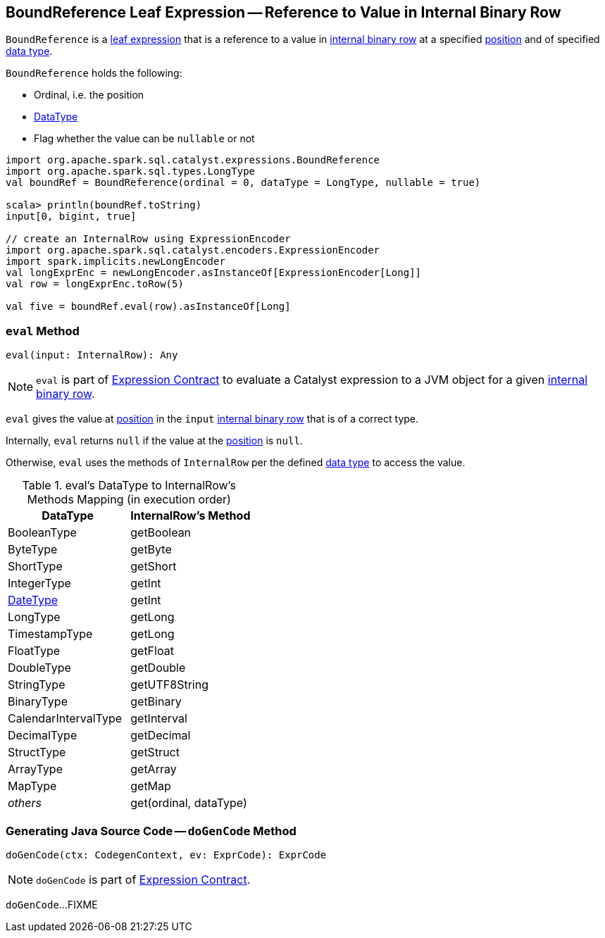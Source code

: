 == [[BoundReference]] BoundReference Leaf Expression -- Reference to Value in Internal Binary Row

`BoundReference` is a link:spark-sql-Expression.adoc#LeafExpression[leaf expression] that is a reference to a value in link:spark-sql-InternalRow.adoc[internal binary row] at a specified <<ordinal, position>> and of specified <<dataType, data type>>.

`BoundReference` holds the following:

* [[ordinal]] Ordinal, i.e. the position
* [[dataType]] link:spark-sql-DataType.adoc[DataType]
* [[nullable]] Flag whether the value can be `nullable` or not

[source, scala]
----
import org.apache.spark.sql.catalyst.expressions.BoundReference
import org.apache.spark.sql.types.LongType
val boundRef = BoundReference(ordinal = 0, dataType = LongType, nullable = true)

scala> println(boundRef.toString)
input[0, bigint, true]

// create an InternalRow using ExpressionEncoder
import org.apache.spark.sql.catalyst.encoders.ExpressionEncoder
import spark.implicits.newLongEncoder
val longExprEnc = newLongEncoder.asInstanceOf[ExpressionEncoder[Long]]
val row = longExprEnc.toRow(5)

val five = boundRef.eval(row).asInstanceOf[Long]
----

=== [[eval]] `eval` Method

[source, scala]
----
eval(input: InternalRow): Any
----

NOTE: `eval` is part of link:spark-sql-Expression.adoc#eval[Expression Contract] to evaluate a Catalyst expression to a JVM object for a given link:spark-sql-InternalRow.adoc[internal binary row].

`eval` gives the value at <<ordinal, position>> in the `input` link:spark-sql-InternalRow.adoc[internal binary row] that is of a correct type.

Internally, `eval` returns `null` if the value at the <<ordinal, position>> is `null`.

Otherwise, `eval` uses the methods of `InternalRow` per the defined <<dataType, data type>> to access the value.

.eval's DataType to InternalRow's Methods Mapping (in execution order)
[cols="1,1",options="header",width="100%"]
|===
| DataType
| InternalRow's Method

| BooleanType
| getBoolean

| ByteType | getByte
| ShortType | getShort
| IntegerType | getInt
| link:spark-sql-DataType.adoc#DateType[DateType] | getInt
| LongType | getLong
| TimestampType | getLong
| FloatType | getFloat
| DoubleType | getDouble
| StringType | getUTF8String
| BinaryType | getBinary
| CalendarIntervalType | getInterval
| DecimalType | getDecimal
| StructType | getStruct
| ArrayType | getArray
| MapType | getMap
| _others_ | get(ordinal, dataType)
|===

=== [[doGenCode]] Generating Java Source Code -- `doGenCode` Method

[source, scala]
----
doGenCode(ctx: CodegenContext, ev: ExprCode): ExprCode
----

NOTE: `doGenCode` is part of link:spark-sql-Expression.adoc#doGenCode[Expression Contract].

`doGenCode`...FIXME
